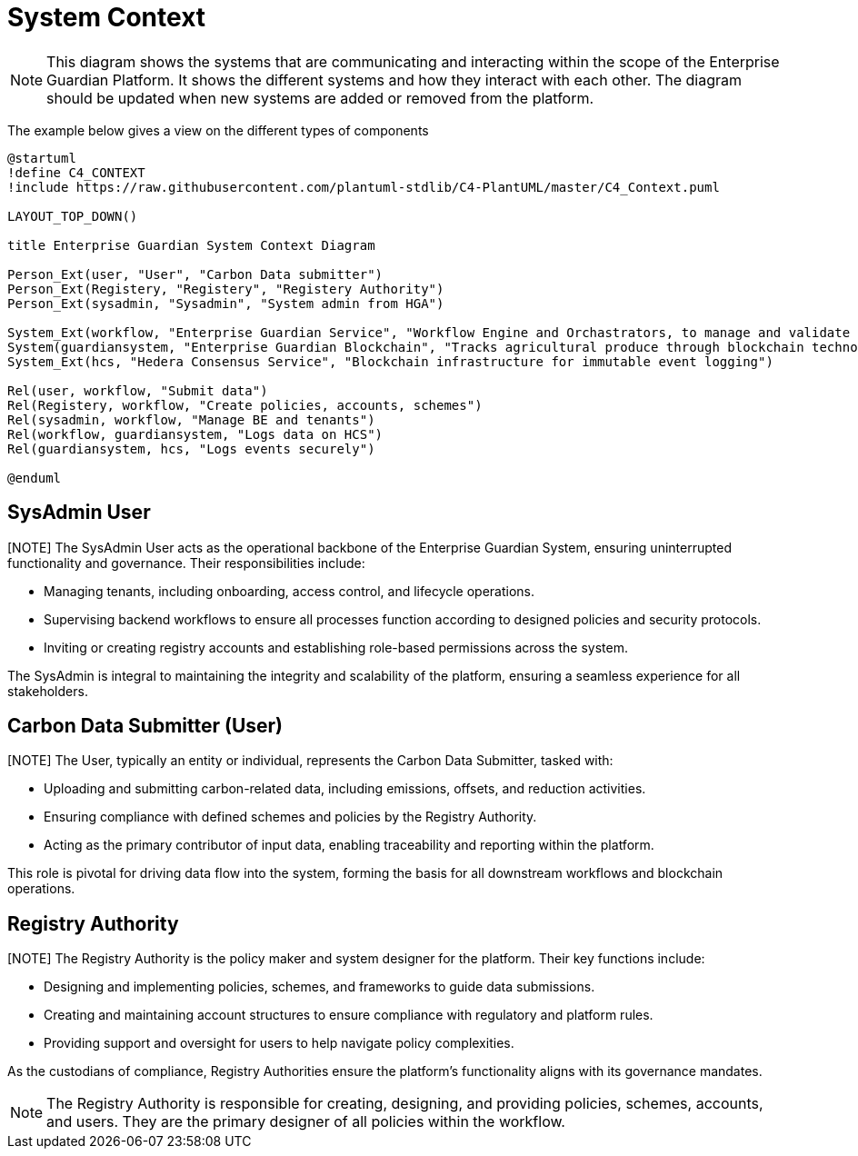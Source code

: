 = System Context

[NOTE]
This diagram shows the systems that are communicating and interacting within the scope of the Enterprise Guardian Platform. It shows the different systems and how they interact with each other. The diagram should be updated when new systems are added or removed from the platform.

The example below gives a view on the different types of components

// tag::architect[]
[plantuml,target=images/deployment,format=svg]
----

@startuml
!define C4_CONTEXT
!include https://raw.githubusercontent.com/plantuml-stdlib/C4-PlantUML/master/C4_Context.puml

LAYOUT_TOP_DOWN()

title Enterprise Guardian System Context Diagram

Person_Ext(user, "User", "Carbon Data submitter")
Person_Ext(Registery, "Registery", "Registery Authority")
Person_Ext(sysadmin, "Sysadmin", "System admin from HGA")

System_Ext(workflow, "Enterprise Guardian Service", "Workflow Engine and Orchastrators, to manage and validate polices, schemes, data, and authuntication")
System(guardiansystem, "Enterprise Guardian Blockchain", "Tracks agricultural produce through blockchain technology using Hedera Consensus Service")
System_Ext(hcs, "Hedera Consensus Service", "Blockchain infrastructure for immutable event logging")

Rel(user, workflow, "Submit data")
Rel(Registery, workflow, "Create policies, accounts, schemes")
Rel(sysadmin, workflow, "Manage BE and tenants")
Rel(workflow, guardiansystem, "Logs data on HCS")
Rel(guardiansystem, hcs, "Logs events securely")

@enduml
----

== SysAdmin User
[NOTE] The SysAdmin User acts as the operational backbone of the Enterprise Guardian System, ensuring uninterrupted functionality and governance. Their responsibilities include:

- Managing tenants, including onboarding, access control, and lifecycle operations.
- Supervising backend workflows to ensure all processes function according to designed policies and security protocols.
- Inviting or creating registry accounts and establishing role-based permissions across the system.

The SysAdmin is integral to maintaining the integrity and scalability of the platform, ensuring a seamless experience for all stakeholders.

== Carbon Data Submitter (User)
[NOTE] The User, typically an entity or individual, represents the Carbon Data Submitter, tasked with:

- Uploading and submitting carbon-related data, including emissions, offsets, and reduction activities.
- Ensuring compliance with defined schemes and policies by the Registry Authority.
- Acting as the primary contributor of input data, enabling traceability and reporting within the platform.

This role is pivotal for driving data flow into the system, forming the basis for all downstream workflows and blockchain operations.

== Registry Authority

[NOTE] The Registry Authority is the policy maker and system designer for the platform. Their key functions include:

- Designing and implementing policies, schemes, and frameworks to guide data submissions.
- Creating and maintaining account structures to ensure compliance with regulatory and platform rules.
- Providing support and oversight for users to help navigate policy complexities.

As the custodians of compliance, Registry Authorities ensure the platform's functionality aligns with its governance mandates.
[NOTE]
The Registry Authority is responsible for creating, designing, and providing policies, schemes, accounts, and users. They are the primary designer of all policies within the workflow.


